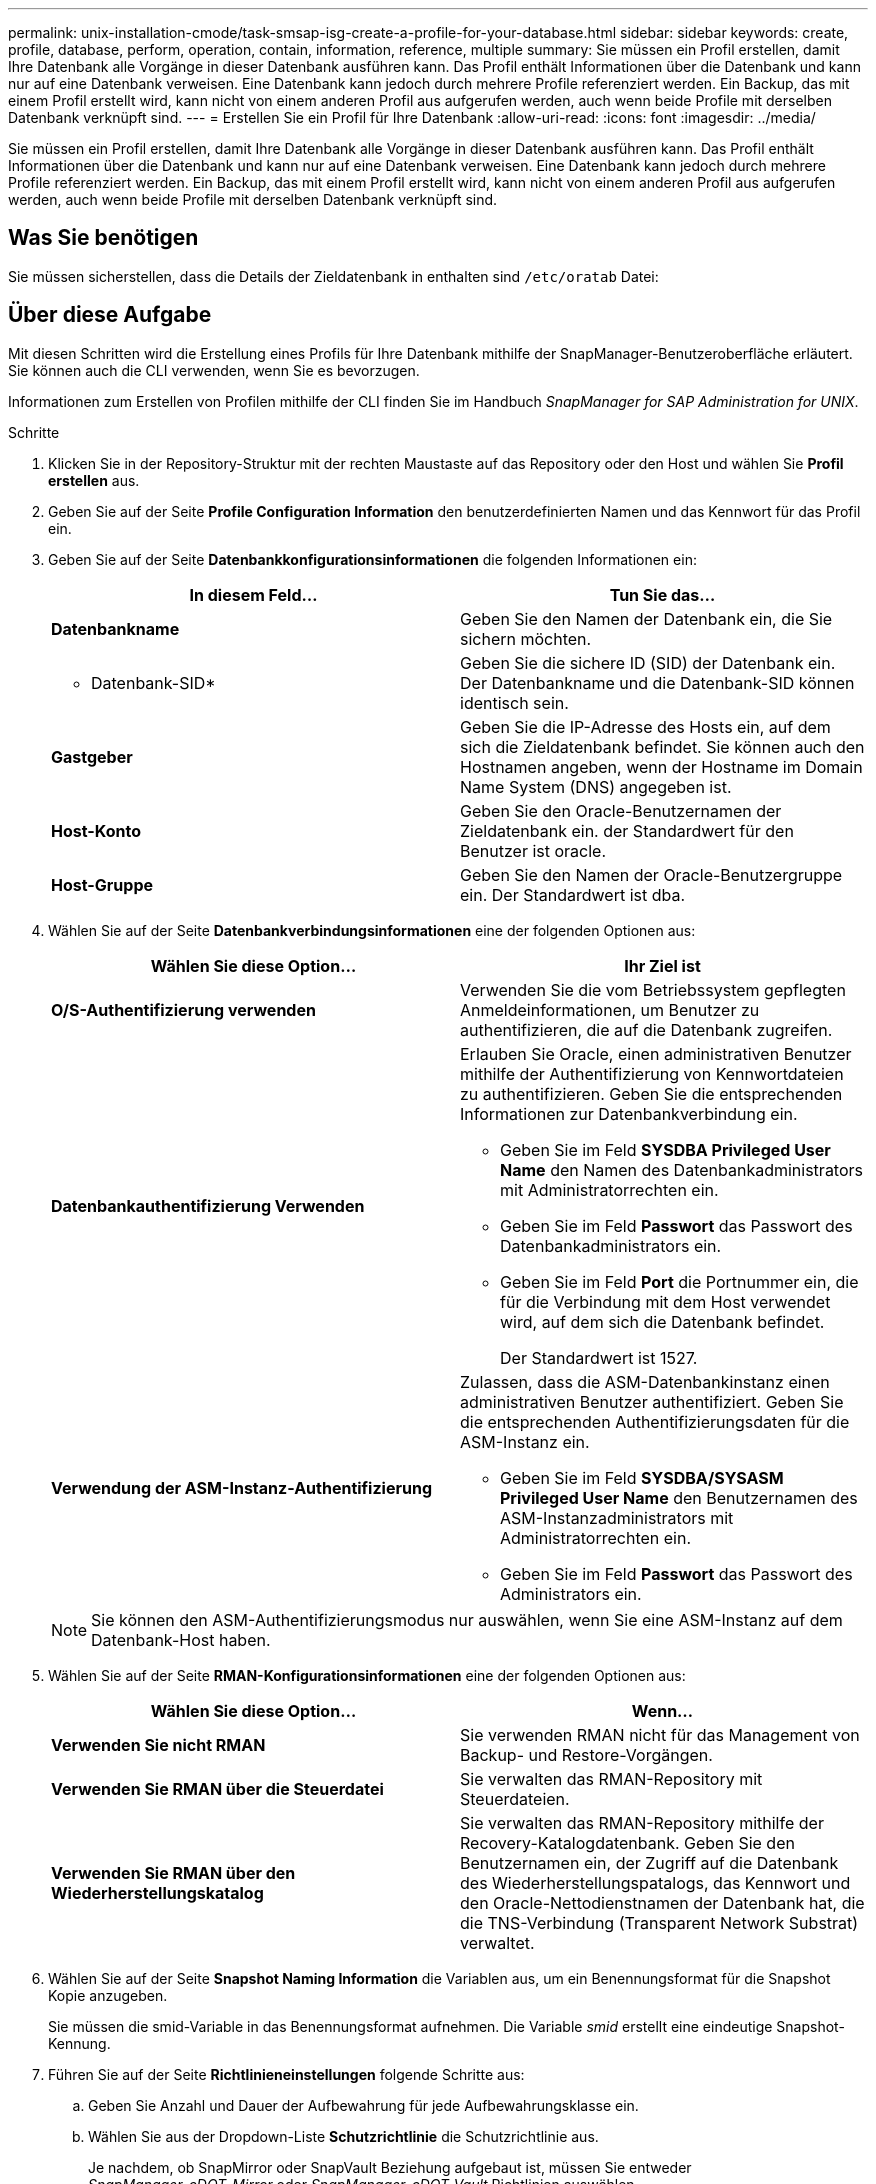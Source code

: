 ---
permalink: unix-installation-cmode/task-smsap-isg-create-a-profile-for-your-database.html 
sidebar: sidebar 
keywords: create, profile, database, perform, operation, contain, information, reference, multiple 
summary: Sie müssen ein Profil erstellen, damit Ihre Datenbank alle Vorgänge in dieser Datenbank ausführen kann. Das Profil enthält Informationen über die Datenbank und kann nur auf eine Datenbank verweisen. Eine Datenbank kann jedoch durch mehrere Profile referenziert werden. Ein Backup, das mit einem Profil erstellt wird, kann nicht von einem anderen Profil aus aufgerufen werden, auch wenn beide Profile mit derselben Datenbank verknüpft sind. 
---
= Erstellen Sie ein Profil für Ihre Datenbank
:allow-uri-read: 
:icons: font
:imagesdir: ../media/


[role="lead"]
Sie müssen ein Profil erstellen, damit Ihre Datenbank alle Vorgänge in dieser Datenbank ausführen kann. Das Profil enthält Informationen über die Datenbank und kann nur auf eine Datenbank verweisen. Eine Datenbank kann jedoch durch mehrere Profile referenziert werden. Ein Backup, das mit einem Profil erstellt wird, kann nicht von einem anderen Profil aus aufgerufen werden, auch wenn beide Profile mit derselben Datenbank verknüpft sind.



== Was Sie benötigen

Sie müssen sicherstellen, dass die Details der Zieldatenbank in enthalten sind `/etc/oratab` Datei:



== Über diese Aufgabe

Mit diesen Schritten wird die Erstellung eines Profils für Ihre Datenbank mithilfe der SnapManager-Benutzeroberfläche erläutert. Sie können auch die CLI verwenden, wenn Sie es bevorzugen.

Informationen zum Erstellen von Profilen mithilfe der CLI finden Sie im Handbuch _SnapManager for SAP Administration for UNIX_.

.Schritte
. Klicken Sie in der Repository-Struktur mit der rechten Maustaste auf das Repository oder den Host und wählen Sie *Profil erstellen* aus.
. Geben Sie auf der Seite *Profile Configuration Information* den benutzerdefinierten Namen und das Kennwort für das Profil ein.
. Geben Sie auf der Seite *Datenbankkonfigurationsinformationen* die folgenden Informationen ein:
+
|===
| In diesem Feld... | Tun Sie das... 


 a| 
*Datenbankname*
 a| 
Geben Sie den Namen der Datenbank ein, die Sie sichern möchten.



 a| 
* Datenbank-SID*
 a| 
Geben Sie die sichere ID (SID) der Datenbank ein. Der Datenbankname und die Datenbank-SID können identisch sein.



 a| 
*Gastgeber*
 a| 
Geben Sie die IP-Adresse des Hosts ein, auf dem sich die Zieldatenbank befindet. Sie können auch den Hostnamen angeben, wenn der Hostname im Domain Name System (DNS) angegeben ist.



 a| 
*Host-Konto*
 a| 
Geben Sie den Oracle-Benutzernamen der Zieldatenbank ein. der Standardwert für den Benutzer ist oracle.



 a| 
*Host-Gruppe*
 a| 
Geben Sie den Namen der Oracle-Benutzergruppe ein. Der Standardwert ist dba.

|===
. Wählen Sie auf der Seite *Datenbankverbindungsinformationen* eine der folgenden Optionen aus:
+
|===
| Wählen Sie diese Option... | Ihr Ziel ist 


 a| 
*O/S-Authentifizierung verwenden*
 a| 
Verwenden Sie die vom Betriebssystem gepflegten Anmeldeinformationen, um Benutzer zu authentifizieren, die auf die Datenbank zugreifen.



 a| 
*Datenbankauthentifizierung Verwenden*
 a| 
Erlauben Sie Oracle, einen administrativen Benutzer mithilfe der Authentifizierung von Kennwortdateien zu authentifizieren. Geben Sie die entsprechenden Informationen zur Datenbankverbindung ein.

** Geben Sie im Feld *SYSDBA Privileged User Name* den Namen des Datenbankadministrators mit Administratorrechten ein.
** Geben Sie im Feld *Passwort* das Passwort des Datenbankadministrators ein.
** Geben Sie im Feld *Port* die Portnummer ein, die für die Verbindung mit dem Host verwendet wird, auf dem sich die Datenbank befindet.
+
Der Standardwert ist 1527.





 a| 
*Verwendung der ASM-Instanz-Authentifizierung*
 a| 
Zulassen, dass die ASM-Datenbankinstanz einen administrativen Benutzer authentifiziert. Geben Sie die entsprechenden Authentifizierungsdaten für die ASM-Instanz ein.

** Geben Sie im Feld *SYSDBA/SYSASM Privileged User Name* den Benutzernamen des ASM-Instanzadministrators mit Administratorrechten ein.
** Geben Sie im Feld *Passwort* das Passwort des Administrators ein.


|===
+
[NOTE]
====
Sie können den ASM-Authentifizierungsmodus nur auswählen, wenn Sie eine ASM-Instanz auf dem Datenbank-Host haben.

====
. Wählen Sie auf der Seite *RMAN-Konfigurationsinformationen* eine der folgenden Optionen aus:
+
|===
| Wählen Sie diese Option... | Wenn... 


 a| 
***Verwenden Sie nicht RMAN***
 a| 
Sie verwenden RMAN nicht für das Management von Backup- und Restore-Vorgängen.



 a| 
***Verwenden Sie RMAN über die Steuerdatei***
 a| 
Sie verwalten das RMAN-Repository mit Steuerdateien.



 a| 
***Verwenden Sie RMAN über den Wiederherstellungskatalog***
 a| 
Sie verwalten das RMAN-Repository mithilfe der Recovery-Katalogdatenbank. Geben Sie den Benutzernamen ein, der Zugriff auf die Datenbank des Wiederherstellungspatalogs, das Kennwort und den Oracle-Nettodienstnamen der Datenbank hat, die die TNS-Verbindung (Transparent Network Substrat) verwaltet.

|===
. Wählen Sie auf der Seite *Snapshot Naming Information* die Variablen aus, um ein Benennungsformat für die Snapshot Kopie anzugeben.
+
Sie müssen die smid-Variable in das Benennungsformat aufnehmen. Die Variable _smid_ erstellt eine eindeutige Snapshot-Kennung.

. Führen Sie auf der Seite *Richtlinieneinstellungen* folgende Schritte aus:
+
.. Geben Sie Anzahl und Dauer der Aufbewahrung für jede Aufbewahrungsklasse ein.
.. Wählen Sie aus der Dropdown-Liste *Schutzrichtlinie* die Schutzrichtlinie aus.
+
Je nachdem, ob SnapMirror oder SnapVault Beziehung aufgebaut ist, müssen Sie entweder _SnapManager_cDOT_Mirror_ oder _SnapManager_cDOT_Vault_ Richtlinien auswählen.

.. Wenn Sie Archivprotokolle separat sichern möchten, aktivieren Sie das Kontrollkästchen *Archivprotokolle separat sichern*, legen Sie die Aufbewahrung fest und wählen Sie die Schutzrichtlinie aus.
+
Sie können eine Richtlinie auswählen, die sich von der für Datendateien verknüpften Richtlinie unterscheidet. Wenn Sie beispielsweise _SnapManager_cDOT_Mirror_ für Datendateien ausgewählt haben, können Sie _SnapManager_cDOT_Vault_ für Archivprotokolle auswählen.



. Geben Sie auf der Seite *Benachrichtigungseinstellungen konfigurieren* die Einstellungen für E-Mail-Benachrichtigungen an.
. Wählen Sie auf der Seite *Verlauf Konfigurationsdaten* eine der Optionen aus, um den Verlauf der SnapManager-Vorgänge beizubehalten.
. Überprüfen Sie auf der Seite *Vorgang erstellen* die Informationen und klicken Sie auf *Erstellen*.
. Klicken Sie auf *Fertig stellen*, um den Assistenten zu schließen.
+
Wenn der Vorgang fehlschlägt, klicken Sie auf *Betriebsdetails*, um anzuzeigen, was den Vorgang zum Scheitern verurteilt hat.



*Verwandte Informationen*

https://library.netapp.com/ecm/ecm_download_file/ECMP12481453["SnapManager 3.4.1 für SAP – Administratorhandbuch für UNIX"^]
